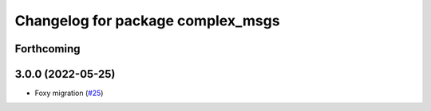 ^^^^^^^^^^^^^^^^^^^^^^^^^^^^^^^^^^
Changelog for package complex_msgs
^^^^^^^^^^^^^^^^^^^^^^^^^^^^^^^^^^

Forthcoming
-----------

3.0.0 (2022-05-25)
------------------
* Foxy migration (`#25 <https://github.com/micro-ROS/micro-ROS-demos/issues/25>`_)

